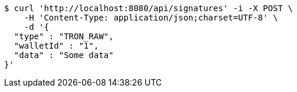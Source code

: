 [source,bash]
----
$ curl 'http://localhost:8080/api/signatures' -i -X POST \
    -H 'Content-Type: application/json;charset=UTF-8' \
    -d '{
  "type" : "TRON_RAW",
  "walletId" : "1",
  "data" : "Some data"
}'
----
